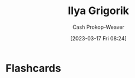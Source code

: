 :PROPERTIES:
:ID:       c9d1bb7a-c8a8-46f6-bbb9-1a64b74bf4cc
:LAST_MODIFIED: [2023-09-05 Tue 20:16]
:END:
#+title: Ilya Grigorik
#+hugo_custom_front_matter: :slug "c9d1bb7a-c8a8-46f6-bbb9-1a64b74bf4cc"
#+author: Cash Prokop-Weaver
#+date: [2023-03-17 Fri 08:24]
#+filetags: :person:
* Flashcards
